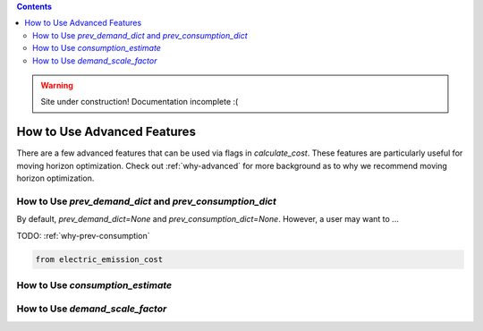 .. contents::

.. WARNING::

  Site under construction!    
  Documentation incomplete :( 

.. _how-to-advanced:

****************************
How to Use Advanced Features
****************************

There are a few advanced features that can be used via flags in `calculate_cost`.
These features are particularly useful for moving horizon optimization. 
Check out :ref:`why-advanced` for more background as to why we recommend moving horizon optimization.

.. _prev-consumption:

How to Use `prev_demand_dict` and `prev_consumption_dict`
=========================================================

By default, `prev_demand_dict=None` and `prev_consumption_dict=None`. 
However, a user may want to ...

TODO: :ref:`why-prev-consumption`

.. code-block:: python

    from electric_emission_cost


.. _consumption-est:

How to Use `consumption_estimate`
=================================


.. _scale-demand:

How to Use `demand_scale_factor`
================================
